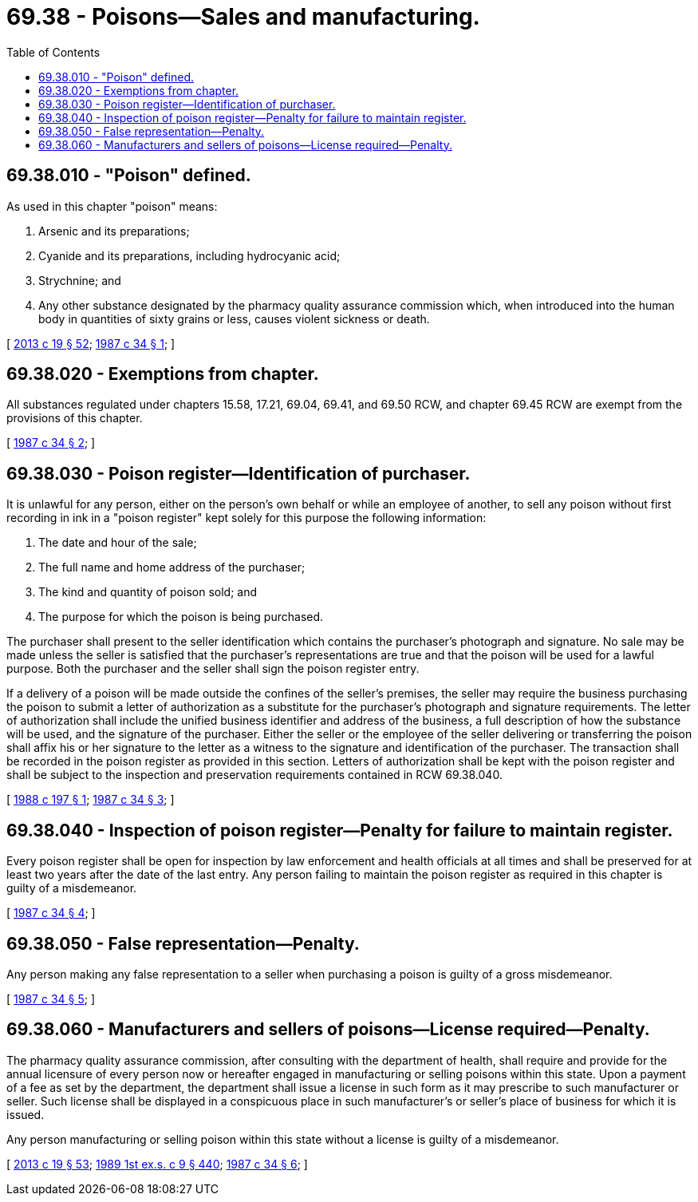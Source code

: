 = 69.38 - Poisons—Sales and manufacturing.
:toc:

== 69.38.010 - "Poison" defined.
As used in this chapter "poison" means:

. Arsenic and its preparations;

. Cyanide and its preparations, including hydrocyanic acid;

. Strychnine; and

. Any other substance designated by the pharmacy quality assurance commission which, when introduced into the human body in quantities of sixty grains or less, causes violent sickness or death.

[ http://lawfilesext.leg.wa.gov/biennium/2013-14/Pdf/Bills/Session%20Laws/House/1609.SL.pdf?cite=2013%20c%2019%20§%2052[2013 c 19 § 52]; http://leg.wa.gov/CodeReviser/documents/sessionlaw/1987c34.pdf?cite=1987%20c%2034%20§%201[1987 c 34 § 1]; ]

== 69.38.020 - Exemptions from chapter.
All substances regulated under chapters 15.58, 17.21, 69.04, 69.41, and 69.50 RCW, and chapter 69.45 RCW are exempt from the provisions of this chapter.

[ http://leg.wa.gov/CodeReviser/documents/sessionlaw/1987c34.pdf?cite=1987%20c%2034%20§%202[1987 c 34 § 2]; ]

== 69.38.030 - Poison register—Identification of purchaser.
It is unlawful for any person, either on the person's own behalf or while an employee of another, to sell any poison without first recording in ink in a "poison register" kept solely for this purpose the following information:

. The date and hour of the sale;

. The full name and home address of the purchaser;

. The kind and quantity of poison sold; and

. The purpose for which the poison is being purchased.

The purchaser shall present to the seller identification which contains the purchaser's photograph and signature. No sale may be made unless the seller is satisfied that the purchaser's representations are true and that the poison will be used for a lawful purpose. Both the purchaser and the seller shall sign the poison register entry.

If a delivery of a poison will be made outside the confines of the seller's premises, the seller may require the business purchasing the poison to submit a letter of authorization as a substitute for the purchaser's photograph and signature requirements. The letter of authorization shall include the unified business identifier and address of the business, a full description of how the substance will be used, and the signature of the purchaser. Either the seller or the employee of the seller delivering or transferring the poison shall affix his or her signature to the letter as a witness to the signature and identification of the purchaser. The transaction shall be recorded in the poison register as provided in this section. Letters of authorization shall be kept with the poison register and shall be subject to the inspection and preservation requirements contained in RCW 69.38.040.

[ http://leg.wa.gov/CodeReviser/documents/sessionlaw/1988c197.pdf?cite=1988%20c%20197%20§%201[1988 c 197 § 1]; http://leg.wa.gov/CodeReviser/documents/sessionlaw/1987c34.pdf?cite=1987%20c%2034%20§%203[1987 c 34 § 3]; ]

== 69.38.040 - Inspection of poison register—Penalty for failure to maintain register.
Every poison register shall be open for inspection by law enforcement and health officials at all times and shall be preserved for at least two years after the date of the last entry. Any person failing to maintain the poison register as required in this chapter is guilty of a misdemeanor.

[ http://leg.wa.gov/CodeReviser/documents/sessionlaw/1987c34.pdf?cite=1987%20c%2034%20§%204[1987 c 34 § 4]; ]

== 69.38.050 - False representation—Penalty.
Any person making any false representation to a seller when purchasing a poison is guilty of a gross misdemeanor.

[ http://leg.wa.gov/CodeReviser/documents/sessionlaw/1987c34.pdf?cite=1987%20c%2034%20§%205[1987 c 34 § 5]; ]

== 69.38.060 - Manufacturers and sellers of poisons—License required—Penalty.
The pharmacy quality assurance commission, after consulting with the department of health, shall require and provide for the annual licensure of every person now or hereafter engaged in manufacturing or selling poisons within this state. Upon a payment of a fee as set by the department, the department shall issue a license in such form as it may prescribe to such manufacturer or seller. Such license shall be displayed in a conspicuous place in such manufacturer's or seller's place of business for which it is issued.

Any person manufacturing or selling poison within this state without a license is guilty of a misdemeanor.

[ http://lawfilesext.leg.wa.gov/biennium/2013-14/Pdf/Bills/Session%20Laws/House/1609.SL.pdf?cite=2013%20c%2019%20§%2053[2013 c 19 § 53]; http://leg.wa.gov/CodeReviser/documents/sessionlaw/1989ex1c9.pdf?cite=1989%201st%20ex.s.%20c%209%20§%20440[1989 1st ex.s. c 9 § 440]; http://leg.wa.gov/CodeReviser/documents/sessionlaw/1987c34.pdf?cite=1987%20c%2034%20§%206[1987 c 34 § 6]; ]

